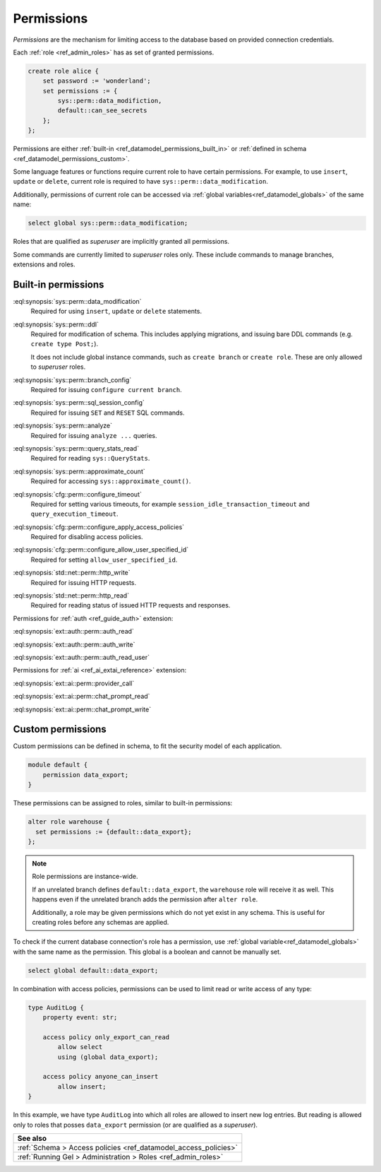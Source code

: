 .. _ref_datamodel_permissions:

.. versionadded:: 7.0

===========
Permissions
===========

.. index:: RBAC, role based access control, capability

*Permissions* are the mechanism for limiting access to the database based on
provided connection credentials.

Each :ref:`role <ref_admin_roles>` has as set of granted permissions.

.. code-block:: edgeql

    create role alice {
        set password := 'wonderland';
        set permissions := {
            sys::perm::data_modifiction,
            default::can_see_secrets
        };
    };

Permissions are either :ref:`built-in <ref_datamodel_permissions_built_in>` or
:ref:`defined in schema <ref_datamodel_permissions_custom>`.

Some language features or functions require current role to have certain
permissions. For example, to use ``insert``, ``update`` or ``delete``, current
role is required to have ``sys::perm::data_modification``.

Additionally, permissions of current role can be accessed via
:ref:`global variables<ref_datamodel_globals>` of the same name:

.. code-block:: edgeql

    select global sys::perm::data_modification;

Roles that are qualified as *superuser* are implicitly granted all permissions.

Some commands are currently limited to *superuser* roles only. These include
commands to manage branches, extensions and roles.


Built-in permissions
====================

.. _ref_datamodel_permissions_built_in:

:eql:synopsis:`sys::perm::data_modification`
    Required for using ``insert``, ``update`` or ``delete`` statements.

:eql:synopsis:`sys::perm::ddl`
    Required for modification of schema. This includes applying migrations,
    and issuing bare DDL commands (e.g. ``create type Post;``).

    It does not include global instance commands, such as ``create branch``
    or ``create role``. These are only allowed to *superuser* roles.

:eql:synopsis:`sys::perm::branch_config`
    Required for issuing ``configure current branch``.

:eql:synopsis:`sys::perm::sql_session_config`
    Required for issuing ``SET`` and ``RESET`` SQL commands.

:eql:synopsis:`sys::perm::analyze`
    Required for issuing ``analyze ...`` queries.

:eql:synopsis:`sys::perm::query_stats_read`
    Required for reading ``sys::QueryStats``.

:eql:synopsis:`sys::perm::approximate_count`
    Required for accessing ``sys::approximate_count()``.


:eql:synopsis:`cfg::perm::configure_timeout`
    Required for setting various timeouts, for example
    ``session_idle_transaction_timeout`` and ``query_execution_timeout``.

:eql:synopsis:`cfg::perm::configure_apply_access_policies`
    Required for disabling access policies.

:eql:synopsis:`cfg::perm::configure_allow_user_specified_id`
    Required for setting ``allow_user_specified_id``.


:eql:synopsis:`std::net::perm::http_write`
    Required for issuing HTTP requests.

:eql:synopsis:`std::net::perm::http_read`
    Required for reading status of issued HTTP requests and responses.


Permissions for :ref:`auth <ref_guide_auth>` extension:

:eql:synopsis:`ext::auth::perm::auth_read`

:eql:synopsis:`ext::auth::perm::auth_write`

:eql:synopsis:`ext::auth::perm::auth_read_user`


Permissions for :ref:`ai <ref_ai_extai_reference>` extension:

:eql:synopsis:`ext::ai::perm::provider_call`

:eql:synopsis:`ext::ai::perm::chat_prompt_read`

:eql:synopsis:`ext::ai::perm::chat_prompt_write`


Custom permissions
==================

.. _ref_datamodel_permissions_custom:

Custom permissions can be defined in schema, to fit the security model of each
application.

.. code-block:: sql

    module default {
        permission data_export;
    }

These permissions can be assigned to roles, similar to built-in permissions:

.. code-block:: edgeql

    alter role warehouse {
      set permissions := {default::data_export};
    };

.. note::

    Role permissions are instance-wide.

    If an unrelated branch defines ``default::data_export``, the ``warehouse``
    role will receive it as well. This happens even if the unrelated branch
    adds the permission after ``alter role``.

    Additionally, a role may be given permissions which do not yet exist in
    any schema. This is useful for creating roles before any schemas are
    applied.


To check if the current database connection's role has a permission, use
:ref:`global variable<ref_datamodel_globals>` with the same name
as the permission. This global is a boolean and cannot be manually set.

.. code-block:: edgeql

    select global default::data_export;


In combination with access policies, permissions can be used to limit read or
write access of any type:

.. code-block:: sdl

    type AuditLog {
        property event: str;

        access policy only_export_can_read
            allow select
            using (global data_export);

        access policy anyone_can_insert
            allow insert;
    }

In this example, we have type ``AuditLog`` into which all roles are allowed to
insert new log entries. But reading is allowed only to roles that posses
``data_export`` permission (or are qualified as a *superuser*).


.. list-table::
  :class: seealso

  * - **See also**
  * - :ref:`Schema > Access policies
      <ref_datamodel_access_policies>`
  * - :ref:`Running Gel > Administration > Roles <ref_admin_roles>`


